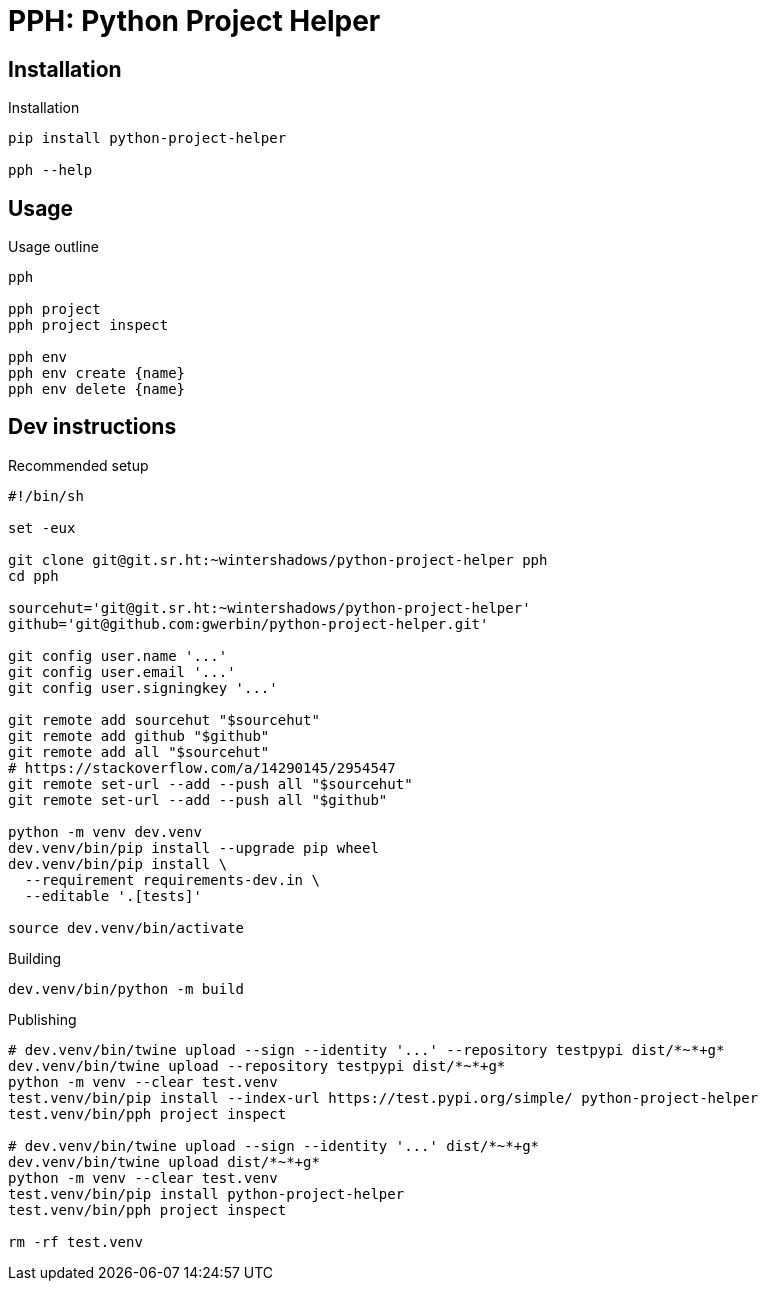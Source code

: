 = PPH: Python Project Helper

== Installation

.Installation
[,shell]
----
pip install python-project-helper

pph --help
----

== Usage

.Usage outline
[,shell]
----
pph

pph project
pph project inspect

pph env
pph env create {name}
pph env delete {name}
----


== Dev instructions

.Recommended setup
[source,shell#setup-script]
----
#!/bin/sh

set -eux

git clone git@git.sr.ht:~wintershadows/python-project-helper pph
cd pph

sourcehut='git@git.sr.ht:~wintershadows/python-project-helper'
github='git@github.com:gwerbin/python-project-helper.git'

git config user.name '...'
git config user.email '...'
git config user.signingkey '...'

git remote add sourcehut "$sourcehut"
git remote add github "$github"
git remote add all "$sourcehut"
# https://stackoverflow.com/a/14290145/2954547
git remote set-url --add --push all "$sourcehut"
git remote set-url --add --push all "$github"

python -m venv dev.venv
dev.venv/bin/pip install --upgrade pip wheel
dev.venv/bin/pip install \
  --requirement requirements-dev.in \
  --editable '.[tests]'

source dev.venv/bin/activate
----

.Building
[source,shell#building]
----
dev.venv/bin/python -m build
----

.Publishing
[source,shell#building]
----
# dev.venv/bin/twine upload --sign --identity '...' --repository testpypi dist/*~*+g*
dev.venv/bin/twine upload --repository testpypi dist/*~*+g*
python -m venv --clear test.venv
test.venv/bin/pip install --index-url https://test.pypi.org/simple/ python-project-helper
test.venv/bin/pph project inspect

# dev.venv/bin/twine upload --sign --identity '...' dist/*~*+g*
dev.venv/bin/twine upload dist/*~*+g*
python -m venv --clear test.venv
test.venv/bin/pip install python-project-helper
test.venv/bin/pph project inspect

rm -rf test.venv
----
